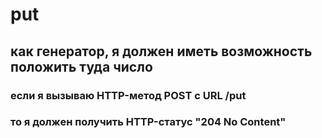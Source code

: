 * put
** как генератор, я должен иметь возможность положить туда число
*** если я вызываю HTTP-метод POST с URL /put
*** то я должен получить HTTP-статус "204 No Content"
